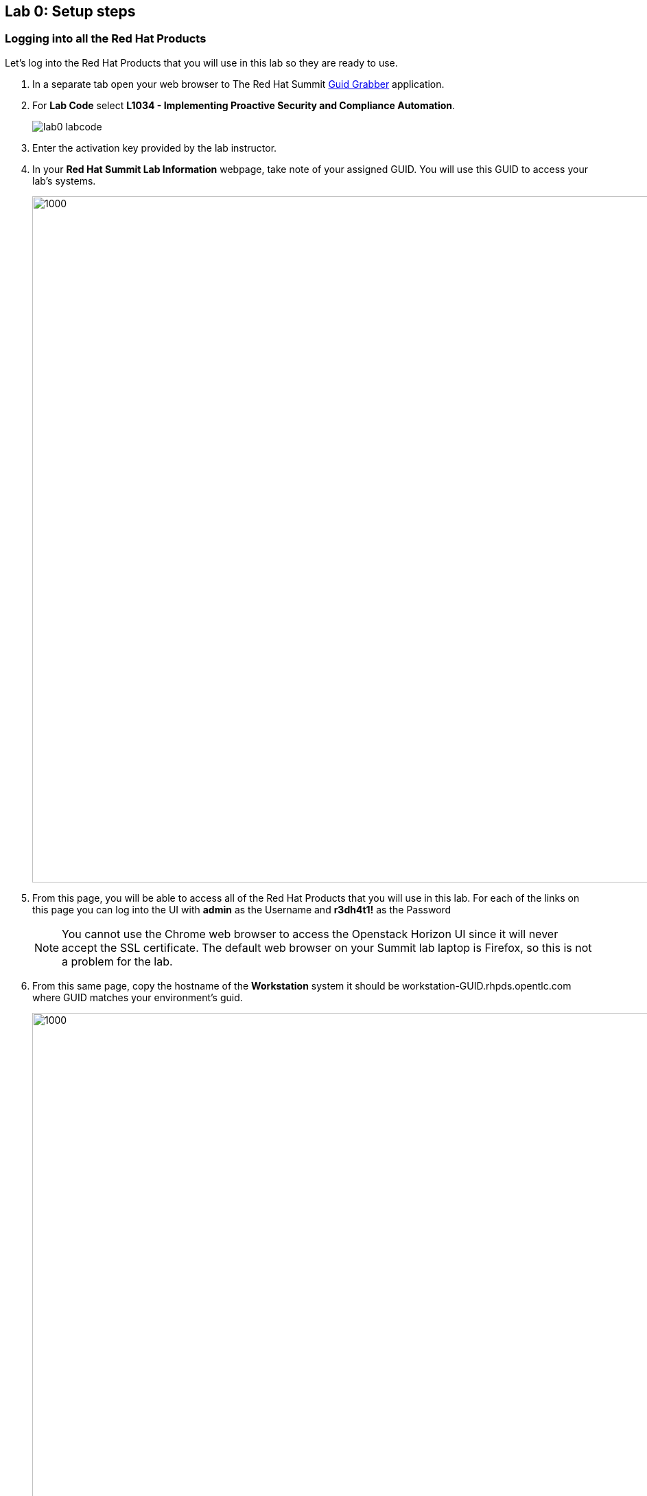 == Lab 0: Setup steps

=== Logging into all the Red Hat Products
Let’s log into the Red Hat Products that you will use in this lab so they are ready to use.

. In a separate tab open your web browser to The Red Hat Summit https://www.opentlc.com/guidgrabber/guidgrabber.cgi[Guid Grabber^] application.
. For *Lab Code* select *L1034 - Implementing Proactive Security and Compliance Automation*.
+
image:images/lab0-labcode.png[]
+
. Enter the activation key provided by the lab instructor.
. In your *Red Hat Summit Lab Information* webpage, take note of your assigned GUID. You will use this GUID to access your lab's systems.
+
image:images/lab0-welcomescreen.png[1000,1000]
+
. From this page, you will be able to access all of the Red Hat Products that you will use in this lab.  For each of the links on this page you can log into the UI with *admin* as the Username and *r3dh4t1!* as the Password
+
NOTE: You cannot use the Chrome web browser to access the Openstack Horizon UI since it will never accept the SSL certificate. The default web browser on your Summit lab laptop is Firefox, so this is not a problem for the lab.

. From this same page, copy the hostname of the *Workstation* system it should be workstation-GUID.rhpds.opentlc.com where GUID matches your environment's guid.
+
image:images/lab0-sat6restart.png[1000,1000]
. Next, from the *Workstation* system, SSH into the Satellite server, *sat6.summit.example.com*, as *root*, and issue the following command: *katello-service restart* . This will restart the katello service and ensure that Satellite is ready to use for our lab.
+
[source, text]
[lab-user@workstation]$ sudo -i
[root@workstation]# ssh sat6.summit.example.com
[root@sat6]# katello-service restart

=== Turning on *some* of your VMs
. Before starting the lab steps, you will need to turn on *some* (NOT all) of your VMs. Log into CloudForms with *admin* as the Username and *r3dh4t1!* as the Password.

. On the left menus, navigate to *Compute -> Infrastructure -> Virtual Machines.*
+
image:images/lab0-infra-vms.png[500,500]

. Select the following VMs: *lab5-vm1*, *lab5-vm2* , and *lab7-vm1*.
Navigate to the top *Power* button and select *Power On*.
+
image:images/lab0-turnonselectvms.png[1000,1000]

. Click *OK*. 
. Do not close your CloudForms UI since you will be using it in future lab exercises.


link:README.adoc#table-of-contents[ Table of Contents ] | link:lab1.adoc[ Lab 1]
